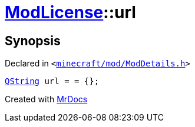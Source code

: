 [#ModLicense-url]
= xref:ModLicense.adoc[ModLicense]::url
:relfileprefix: ../
:mrdocs:


== Synopsis

Declared in `&lt;https://github.com/PrismLauncher/PrismLauncher/blob/develop/launcher/minecraft/mod/ModDetails.h#L49[minecraft&sol;mod&sol;ModDetails&period;h]&gt;`

[source,cpp,subs="verbatim,replacements,macros,-callouts"]
----
xref:QString.adoc[QString] url = &equals; &lcub;&rcub;;
----



[.small]#Created with https://www.mrdocs.com[MrDocs]#
